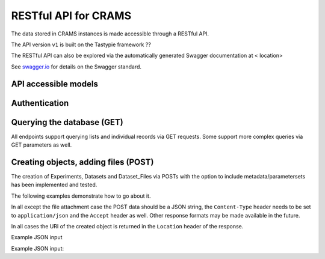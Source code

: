 ========================
RESTful API for CRAMS
========================

The data stored in CRAMS instances is made accessible through
a RESTful API.

The API version ``v1`` is built on the Tastypie framework ??

The RESTful API can also be explored via the automatically generated Swagger
documentation at  < location>

See `swagger.io`_ for details on the Swagger standard.

.. _`swagger.io`: http://swagger.io

API accessible models
=====================




Authentication
==============




  

Querying the database (GET)
===========================

All endpoints support querying lists and individual records via GET requests.
Some support more complex queries via GET parameters as well.


Creating objects, adding files (POST)
=====================================

The creation of Experiments, Datasets and Dataset_Files via POSTs with the
option to include metadata/parametersets has been implemented and tested.

The following examples demonstrate how to go about it.

In all except the file attachment case the POST data should be a JSON string,
the ``Content-Type`` header needs to be set to ``application/json`` and the
``Accept`` header as well. Other response formats may be made available in the
future.

In all cases the URI of the created object is returned in the ``Location``
header of the response.


Example JSON input


   

Example JSON input:




